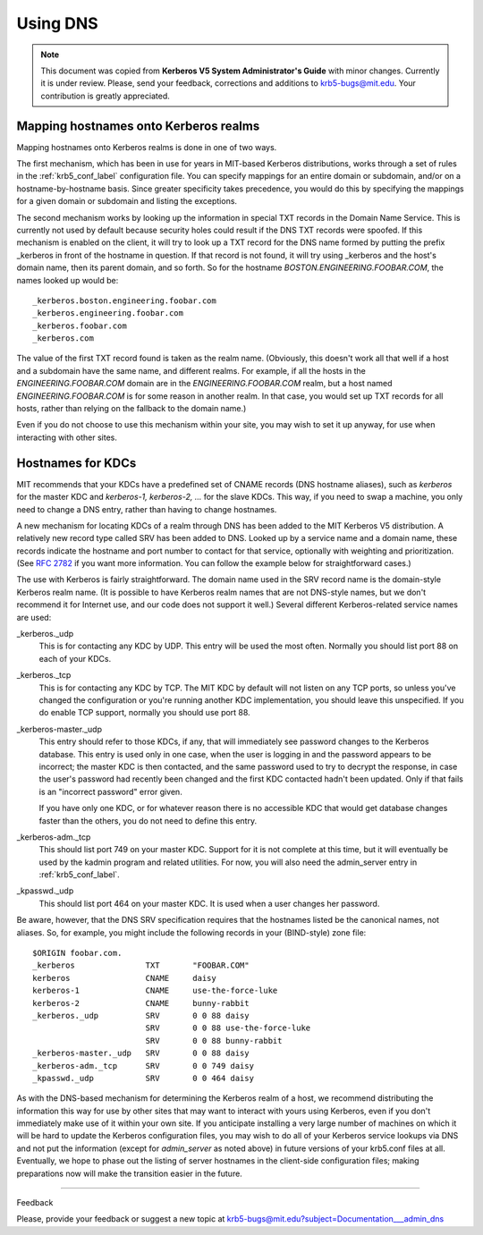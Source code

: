 .. _udns_label:

Using DNS
=========================

.. note:: This document was copied from **Kerberos V5 System Administrator's Guide** with minor changes. Currently it is under review. Please, send your feedback, corrections and additions to krb5-bugs@mit.edu. Your contribution is greatly appreciated.


Mapping hostnames onto Kerberos realms
--------------------------------------------------------------------------

Mapping hostnames onto Kerberos realms is done in one of two ways.

The first mechanism, which has been in use for years in MIT-based Kerberos distributions, works through a set of rules in the :ref:`krb5_conf_label` configuration file.  You can specify mappings for an entire domain or subdomain, and/or on a hostname-by-hostname basis. Since greater specificity takes precedence, you would do this by specifying the mappings for a given domain or subdomain and listing the exceptions.

The second mechanism works by looking up the information in special TXT records in the Domain Name Service. This is currently not used by default because security holes could result if the DNS TXT records were spoofed. If this mechanism is enabled on the client, it will try to look up a TXT record for the DNS name formed by putting the prefix _kerberos in front of the hostname in question. If that record is not found, it will try using _kerberos and the host's domain name, then its parent domain, and so forth. So for the hostname *BOSTON.ENGINEERING.FOOBAR.COM*, the names looked up would be::

     _kerberos.boston.engineering.foobar.com
     _kerberos.engineering.foobar.com
     _kerberos.foobar.com
     _kerberos.com
     

The value of the first TXT record found is taken as the realm name. (Obviously, this doesn't work all that well if a host and a subdomain have the same name, and different realms. For example, if all the hosts in the *ENGINEERING.FOOBAR.COM* domain are in the *ENGINEERING.FOOBAR.COM* realm, but a host named *ENGINEERING.FOOBAR.COM* is for some reason in another realm. In that case, you would set up TXT records for all hosts, rather than relying on the fallback to the domain name.)

Even if you do not choose to use this mechanism within your site, you may wish to set it up anyway, for use when interacting with other sites. 


Hostnames for KDCs
------------------------

MIT recommends that your KDCs have a predefined set of CNAME records (DNS hostname aliases), such as *kerberos* for the master KDC and *kerberos-1, kerberos-2, ...* for the slave KDCs. This way, if you need to swap a machine, you only need to change a DNS entry, rather than having to change hostnames.

A new mechanism for locating KDCs of a realm through DNS has been added to the MIT Kerberos V5 distribution. A relatively new record type called SRV has been added to DNS. Looked up by a service name and a domain name, these records indicate the hostname and port number to contact for that service, optionally with weighting and prioritization. (See :rfc:`2782` if you want more information. You can follow the example below for straightforward cases.)

The use with Kerberos is fairly straightforward. The domain name used in the SRV record name is the domain-style Kerberos realm name. (It is possible to have Kerberos realm names that are not DNS-style names, but we don't recommend it for Internet use, and our code does not support it well.) Several different Kerberos-related service names are used:

_kerberos._udp
    This is for contacting any KDC by UDP. This entry will be used the most often. Normally you should list port 88 on each of your KDCs.
_kerberos._tcp
    This is for contacting any KDC by TCP. The MIT KDC by default will not listen on any TCP ports, so unless you've changed the configuration or you're running another KDC implementation, you should leave this unspecified. If you do enable TCP support, normally you should use port 88.
_kerberos-master._udp
    This entry should refer to those KDCs, if any, that will immediately see password changes to the Kerberos database. This entry is used only in one case, when the user is logging in and the password appears to be incorrect; the master KDC is then contacted, and the same password used to try to decrypt the response, in case the user's password had recently been changed and the first KDC contacted hadn't been updated. Only if that fails is an "incorrect password" error given.

    If you have only one KDC, or for whatever reason there is no accessible KDC that would get database changes faster than the others, you do not need to define this entry.
_kerberos-adm._tcp
    This should list port 749 on your master KDC. Support for it is not complete at this time, but it will eventually be used by the kadmin program and related utilities. For now, you will also need the admin_server entry in :ref:`krb5_conf_label`.
_kpasswd._udp
    This should list port 464 on your master KDC. It is used when a user changes her password. 

Be aware, however, that the DNS SRV specification requires that the hostnames listed be the canonical names, not aliases. So, for example, you might include the following records in your (BIND-style) zone file::

     $ORIGIN foobar.com.
     _kerberos               TXT       "FOOBAR.COM"
     kerberos                CNAME     daisy
     kerberos-1              CNAME     use-the-force-luke
     kerberos-2              CNAME     bunny-rabbit
     _kerberos._udp          SRV       0 0 88 daisy
                             SRV       0 0 88 use-the-force-luke
                             SRV       0 0 88 bunny-rabbit
     _kerberos-master._udp   SRV       0 0 88 daisy
     _kerberos-adm._tcp      SRV       0 0 749 daisy
     _kpasswd._udp           SRV       0 0 464 daisy
     

As with the DNS-based mechanism for determining the Kerberos realm of a host, we recommend distributing the information this way for use by other sites that may want to interact with yours using Kerberos, even if you don't immediately make use of it within your own site. If you anticipate installing a very large number of machines on which it will be hard to update the Kerberos configuration files, you may wish to do all of your Kerberos service lookups via DNS and not put the information (except for *admin_server* as noted above) in future versions of your krb5.conf files at all. Eventually, we hope to phase out the listing of server hostnames in the client-side configuration files; making preparations now will make the transition easier in the future. 

--------------

Feedback

Please, provide your feedback or suggest a new topic at krb5-bugs@mit.edu?subject=Documentation___admin_dns




